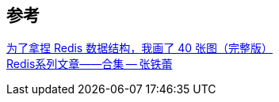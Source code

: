 

== 参考
[%hardbreaks]
https://www.cnblogs.com/xiaolincoding/p/15628854.html[为了拿捏 Redis 数据结构，我画了 40 张图（完整版）]
https://mp.weixin.qq.com/s/3TU9qxHJyxHJgVDaYXoluA[Redis系列文章——合集 -- 张铁蕾]
